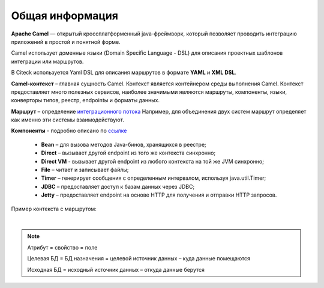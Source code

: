 Общая информация
=================


**Apache Camel** — открытый кроссплатформенный java-фреймворк, который позволяет проводить интеграцию приложений в простой и понятной форме.

Camel использует доменные языки (Domain Specific Language - DSL) для описания проектных шаблонов интеграции или маршрутов. 

В Citeck используется Yaml DSL для описания маршрутов в формате **YAML** и **XML DSL**.

**Camel-контекст** – главная сущность Camel. Контекст является контейнером среды выполнения Camel. Контекст предоставляет много полезных сервисов, наиболее значимыми являются маршруты, компоненты, языки, конверторы типов, реестр, endpointы и форматы данных.

**Маршрут** – определение `интеграционного потока <https://camel.apache.org/manual/routes.html>`_ 
Например, для объединения двух систем маршрут определяет как именно эти системы взаимодействуют.

**Компоненты**  - подробно описано по `ссылке <https://camel.apache.org/components/4.0.x/>`_

  * **Bean** – для вызова методов Java-бинов, хранящихся в реестре;
  * **Direct** – вызывает другой endpoint из того же контекста синхронно;
  * **Direct VM** - вызывает другой endpoint из любого контекста на той же JVM синхронно;
  * **File** – читает и записывает файлы;
  * **Timer** – генерирует сообщения с определенным интервалом, используя java.util.Timer;
  * **JDBC** – предоставляет доступ к базам данных через JDBC;
  * **Jetty** – предоставляет endpoint на основе HTTP для получения и отправки HTTP запросов.

Пример контекста с маршрутом:

.. image:: _static/Camel_1.png
       :width: 600
       :align: center    

|

.. note::
    Атрибут = свойство = поле

    Целевая БД = БД назначения = целевой источник данных – куда данные помещаются

    Исходная БД = исходный источник данных – откуда данные берутся
